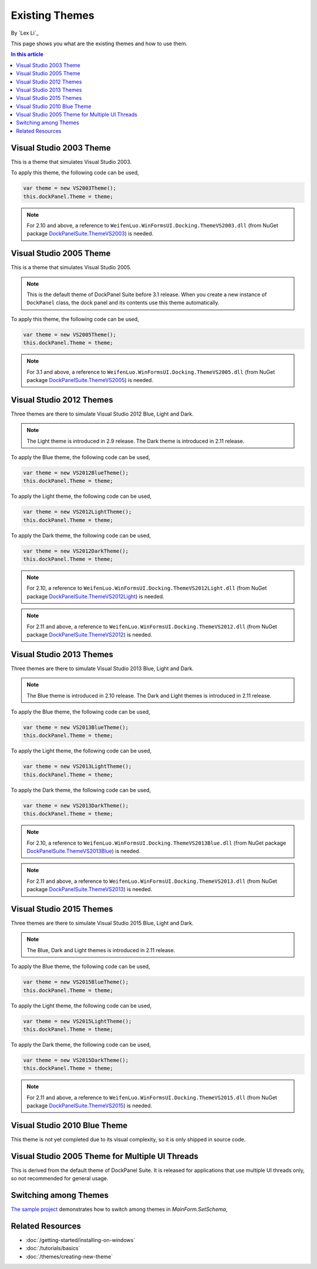 Existing Themes
===============
By `Lex Li`_

This page shows you what are the existing themes and how to use them.

.. contents:: In this article
   :local:
   :depth: 1

Visual Studio 2003 Theme
------------------------
This is a theme that simulates Visual Studio 2003.

To apply this theme, the following code can be used,

.. code-block:: csharp

  var theme = new VS2003Theme();
  this.dockPanel.Theme = theme;
  
.. note:: For 2.10 and above, a reference to ``WeifenLuo.WinFormsUI.Docking.ThemeVS2003.dll`` (from NuGet package `DockPanelSuite.ThemeVS2003 <https://www.nuget.org/packages/DockPanelSuite.ThemeVS2003>`_) is needed.

Visual Studio 2005 Theme
------------------------
This is a theme that simulates Visual Studio 2005.

.. note:: This is the default theme of DockPanel Suite before 3.1 release. When you create a new instance of ``DockPanel`` class, the dock panel and its contents use this theme automatically.

To apply this theme, the following code can be used,

.. code-block:: csharp

  var theme = new VS2005Theme();
  this.dockPanel.Theme = theme;

.. note:: For 3.1 and above, a reference to ``WeifenLuo.WinFormsUI.Docking.ThemeVS2005.dll`` (from NuGet package `DockPanelSuite.ThemeVS2005 <https://www.nuget.org/packages/DockPanelSuite.ThemeVS2005>`_) is needed.

Visual Studio 2012 Themes
-------------------------
Three themes are there to simulate Visual Studio 2012 Blue, Light and Dark. 

.. note:: The Light theme is introduced in 2.9 release. The Dark theme is introduced in 2.11 release.

To apply the Blue theme, the following code can be used,

.. code-block:: csharp

  var theme = new VS2012BlueTheme();
  this.dockPanel.Theme = theme;

To apply the Light theme, the following code can be used,

.. code-block:: csharp

  var theme = new VS2012LightTheme();
  this.dockPanel.Theme = theme;

To apply the Dark theme, the following code can be used,

.. code-block:: csharp

  var theme = new VS2012DarkTheme();
  this.dockPanel.Theme = theme;

.. note:: For 2.10, a reference to ``WeifenLuo.WinFormsUI.Docking.ThemeVS2012Light.dll`` (from NuGet package `DockPanelSuite.ThemeVS2012Light <https://www.nuget.org/packages/DockPanelSuite.ThemeVS2012Light>`_) is needed. 

.. note:: For 2.11 and above, a reference to ``WeifenLuo.WinFormsUI.Docking.ThemeVS2012.dll`` (from NuGet package `DockPanelSuite.ThemeVS2012 <https://www.nuget.org/packages/DockPanelSuite.ThemeVS2012>`_) is needed.

Visual Studio 2013 Themes
-------------------------
Three themes are there to simulate Visual Studio 2013 Blue, Light and Dark. 

.. note:: The Blue theme is introduced in 2.10 release. The Dark and Light themes is introduced in 2.11 release.

To apply the Blue theme, the following code can be used,

.. code-block:: csharp

  var theme = new VS2013BlueTheme();
  this.dockPanel.Theme = theme;

To apply the Light theme, the following code can be used,

.. code-block:: csharp

  var theme = new VS2013LightTheme();
  this.dockPanel.Theme = theme;

To apply the Dark theme, the following code can be used,

.. code-block:: csharp

  var theme = new VS2013DarkTheme();
  this.dockPanel.Theme = theme;

.. note:: For 2.10, a reference to ``WeifenLuo.WinFormsUI.Docking.ThemeVS2013Blue.dll`` (from NuGet package `DockPanelSuite.ThemeVS2013Blue <https://www.nuget.org/packages/DockPanelSuite.ThemeVS2013Blue>`_) is needed.

.. note:: For 2.11 and above, a reference to ``WeifenLuo.WinFormsUI.Docking.ThemeVS2013.dll`` (from NuGet package `DockPanelSuite.ThemeVS2013 <https://www.nuget.org/packages/DockPanelSuite.ThemeVS2013>`_) is needed.

Visual Studio 2015 Themes
-------------------------
Three themes are there to simulate Visual Studio 2015 Blue, Light and Dark. 

.. note:: The Blue, Dark and Light themes is introduced in 2.11 release.

To apply the Blue theme, the following code can be used,

.. code-block:: csharp

  var theme = new VS2015BlueTheme();
  this.dockPanel.Theme = theme;

To apply the Light theme, the following code can be used,

.. code-block:: csharp

  var theme = new VS2015LightTheme();
  this.dockPanel.Theme = theme;

To apply the Dark theme, the following code can be used,

.. code-block:: csharp

  var theme = new VS2015DarkTheme();
  this.dockPanel.Theme = theme;

.. note:: For 2.11 and above, a reference to ``WeifenLuo.WinFormsUI.Docking.ThemeVS2015.dll`` (from NuGet package `DockPanelSuite.ThemeVS2015 <https://www.nuget.org/packages/DockPanelSuite.ThemeVS2015>`_) is needed.

Visual Studio 2010 Blue Theme
-----------------------------
This theme is not yet completed due to its visual complexity, so it is only shipped in source code.

Visual Studio 2005 Theme for Multiple UI Threads
------------------------------------------------
This is derived from the default theme of DockPanel Suite. It is released for applications that use multiple UI threads only, so not recommended for general usage.

Switching among Themes
----------------------
`The sample project <https://github.com/dockpanelsuite/dockpanelsuite/blob/master/DockSample/MainForm.cs>`_ demonstrates how to switch among themes in `MainForm.SetSchema`,

Related Resources
-----------------

- :doc:`/getting-started/installing-on-windows`
- :doc:`/tutorials/basics`
- :doc:`/themes/creating-new-theme`

